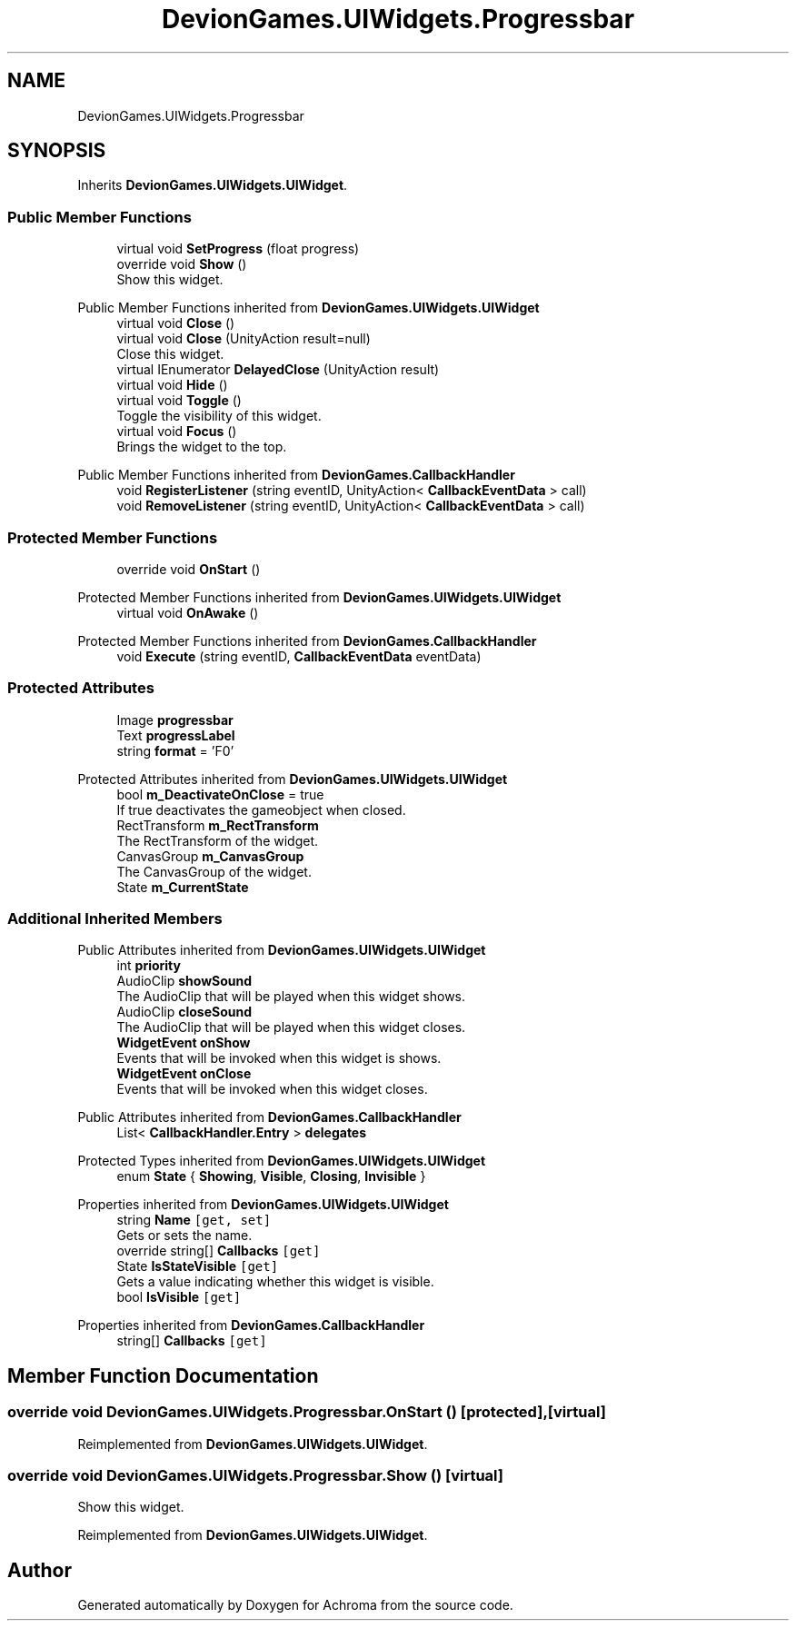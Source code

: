 .TH "DevionGames.UIWidgets.Progressbar" 3 "Achroma" \" -*- nroff -*-
.ad l
.nh
.SH NAME
DevionGames.UIWidgets.Progressbar
.SH SYNOPSIS
.br
.PP
.PP
Inherits \fBDevionGames\&.UIWidgets\&.UIWidget\fP\&.
.SS "Public Member Functions"

.in +1c
.ti -1c
.RI "virtual void \fBSetProgress\fP (float progress)"
.br
.ti -1c
.RI "override void \fBShow\fP ()"
.br
.RI "Show this widget\&. "
.in -1c

Public Member Functions inherited from \fBDevionGames\&.UIWidgets\&.UIWidget\fP
.in +1c
.ti -1c
.RI "virtual void \fBClose\fP ()"
.br
.ti -1c
.RI "virtual void \fBClose\fP (UnityAction result=null)"
.br
.RI "Close this widget\&. "
.ti -1c
.RI "virtual IEnumerator \fBDelayedClose\fP (UnityAction result)"
.br
.ti -1c
.RI "virtual void \fBHide\fP ()"
.br
.ti -1c
.RI "virtual void \fBToggle\fP ()"
.br
.RI "Toggle the visibility of this widget\&. "
.ti -1c
.RI "virtual void \fBFocus\fP ()"
.br
.RI "Brings the widget to the top\&. "
.in -1c

Public Member Functions inherited from \fBDevionGames\&.CallbackHandler\fP
.in +1c
.ti -1c
.RI "void \fBRegisterListener\fP (string eventID, UnityAction< \fBCallbackEventData\fP > call)"
.br
.ti -1c
.RI "void \fBRemoveListener\fP (string eventID, UnityAction< \fBCallbackEventData\fP > call)"
.br
.in -1c
.SS "Protected Member Functions"

.in +1c
.ti -1c
.RI "override void \fBOnStart\fP ()"
.br
.in -1c

Protected Member Functions inherited from \fBDevionGames\&.UIWidgets\&.UIWidget\fP
.in +1c
.ti -1c
.RI "virtual void \fBOnAwake\fP ()"
.br
.in -1c

Protected Member Functions inherited from \fBDevionGames\&.CallbackHandler\fP
.in +1c
.ti -1c
.RI "void \fBExecute\fP (string eventID, \fBCallbackEventData\fP eventData)"
.br
.in -1c
.SS "Protected Attributes"

.in +1c
.ti -1c
.RI "Image \fBprogressbar\fP"
.br
.ti -1c
.RI "Text \fBprogressLabel\fP"
.br
.ti -1c
.RI "string \fBformat\fP = 'F0'"
.br
.in -1c

Protected Attributes inherited from \fBDevionGames\&.UIWidgets\&.UIWidget\fP
.in +1c
.ti -1c
.RI "bool \fBm_DeactivateOnClose\fP = true"
.br
.RI "If true deactivates the gameobject when closed\&. "
.ti -1c
.RI "RectTransform \fBm_RectTransform\fP"
.br
.RI "The RectTransform of the widget\&. "
.ti -1c
.RI "CanvasGroup \fBm_CanvasGroup\fP"
.br
.RI "The CanvasGroup of the widget\&. "
.ti -1c
.RI "State \fBm_CurrentState\fP"
.br
.in -1c
.SS "Additional Inherited Members"


Public Attributes inherited from \fBDevionGames\&.UIWidgets\&.UIWidget\fP
.in +1c
.ti -1c
.RI "int \fBpriority\fP"
.br
.ti -1c
.RI "AudioClip \fBshowSound\fP"
.br
.RI "The AudioClip that will be played when this widget shows\&. "
.ti -1c
.RI "AudioClip \fBcloseSound\fP"
.br
.RI "The AudioClip that will be played when this widget closes\&. "
.ti -1c
.RI "\fBWidgetEvent\fP \fBonShow\fP"
.br
.RI "Events that will be invoked when this widget is shows\&. "
.ti -1c
.RI "\fBWidgetEvent\fP \fBonClose\fP"
.br
.RI "Events that will be invoked when this widget closes\&. "
.in -1c

Public Attributes inherited from \fBDevionGames\&.CallbackHandler\fP
.in +1c
.ti -1c
.RI "List< \fBCallbackHandler\&.Entry\fP > \fBdelegates\fP"
.br
.in -1c

Protected Types inherited from \fBDevionGames\&.UIWidgets\&.UIWidget\fP
.in +1c
.ti -1c
.RI "enum \fBState\fP { \fBShowing\fP, \fBVisible\fP, \fBClosing\fP, \fBInvisible\fP }"
.br
.in -1c

Properties inherited from \fBDevionGames\&.UIWidgets\&.UIWidget\fP
.in +1c
.ti -1c
.RI "string \fBName\fP\fC [get, set]\fP"
.br
.RI "Gets or sets the name\&. "
.ti -1c
.RI "override string[] \fBCallbacks\fP\fC [get]\fP"
.br
.ti -1c
.RI "State \fBIsStateVisible\fP\fC [get]\fP"
.br
.RI "Gets a value indicating whether this widget is visible\&. "
.ti -1c
.RI "bool \fBIsVisible\fP\fC [get]\fP"
.br
.in -1c

Properties inherited from \fBDevionGames\&.CallbackHandler\fP
.in +1c
.ti -1c
.RI "string[] \fBCallbacks\fP\fC [get]\fP"
.br
.in -1c
.SH "Member Function Documentation"
.PP 
.SS "override void DevionGames\&.UIWidgets\&.Progressbar\&.OnStart ()\fC [protected]\fP, \fC [virtual]\fP"

.PP
Reimplemented from \fBDevionGames\&.UIWidgets\&.UIWidget\fP\&.
.SS "override void DevionGames\&.UIWidgets\&.Progressbar\&.Show ()\fC [virtual]\fP"

.PP
Show this widget\&. 
.PP
Reimplemented from \fBDevionGames\&.UIWidgets\&.UIWidget\fP\&.

.SH "Author"
.PP 
Generated automatically by Doxygen for Achroma from the source code\&.
